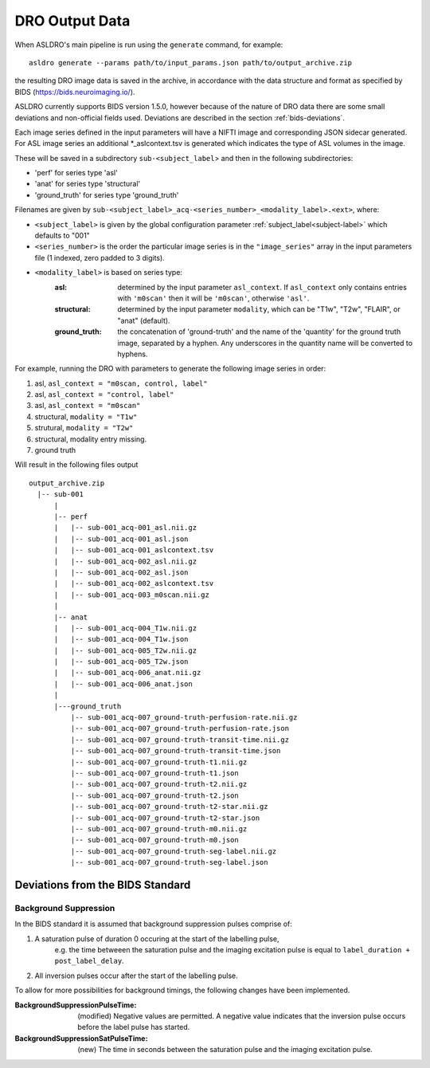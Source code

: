 DRO Output Data
================

When ASLDRO's main pipeline is run using the ``generate`` command, for example::

    asldro generate --params path/to/input_params.json path/to/output_archive.zip

the resulting DRO image data is saved in the archive, in accordance with the
data structure and format as specified by BIDS (https://bids.neuroimaging.io/).

ASLDRO currently supports BIDS version 1.5.0, however because of the nature of 
DRO data there are some small deviations and non-official fields used. Deviations
are described in the section :ref:`bids-deviations`.

Each image series defined in the input parameters will have a NIFTI image and
corresponding JSON sidecar generated. For ASL image series an additional 
*_aslcontext.tsv is generated which indicates the type of ASL volumes in the
image.

These will be saved in a subdirectory ``sub-<subject_label``> and then in
the following subdirectories:

* 'perf' for series type 'asl'
* 'anat' for series type 'structural'
* 'ground_truth' for series type 'ground_truth'

Filenames are given by ``sub-<subject_label>_acq-<series_number>_<modality_label>.<ext>``,
where:

* ``<subject_label>`` is given by the global configuration parameter :ref:`subject_label<subject-label>`
  which defaults to "001" 
* ``<series_number>`` is the order the particular image series is in the ``"image_series"``
  array in the input parameters file (1 indexed, zero padded to 3 digits).
* ``<modality_label>`` is based on series type:
    :asl: determined by the input parameter ``asl_context``. If ``asl_context``
      only contains entries  with ``'m0scan'`` then it will be
      ``'m0scan'``, otherwise ``'asl'``.
    :structural: determined by the input parameter ``modality``, which can be
      "T1w", "T2w", "FLAIR", or "anat" (default).
    :ground_truth: the concatenation of 'ground-truth' and the name of 
      the 'quantity' for the ground truth image, separated by a hyphen. Any
      underscores in the quantity name will be converted to hyphens.

For example, running the DRO with parameters to generate the following image
series in order:

#. asl, ``asl_context = "m0scan, control, label"``
#. asl, ``asl_context = "control, label"``
#. asl, ``asl_context = "m0scan"``
#. structural, ``modality = "T1w"``
#. strutural, ``modality = "T2w"``
#. structural, modality entry missing.
#. ground truth

Will result in the following files output

::

  output_archive.zip
    |-- sub-001
        |
        |-- perf
        |   |-- sub-001_acq-001_asl.nii.gz
        |   |-- sub-001_acq-001_asl.json
        |   |-- sub-001_acq-001_aslcontext.tsv
        |   |-- sub-001_acq-002_asl.nii.gz
        |   |-- sub-001_acq-002_asl.json
        |   |-- sub-001_acq-002_aslcontext.tsv
        |   |-- sub-001_acq-003_m0scan.nii.gz
        |   
        |-- anat
        |   |-- sub-001_acq-004_T1w.nii.gz
        |   |-- sub-001_acq-004_T1w.json
        |   |-- sub-001_acq-005_T2w.nii.gz
        |   |-- sub-001_acq-005_T2w.json
        |   |-- sub-001_acq-006_anat.nii.gz
        |   |-- sub-001_acq-006_anat.json
        |
        |---ground_truth
            |-- sub-001_acq-007_ground-truth-perfusion-rate.nii.gz
            |-- sub-001_acq-007_ground-truth-perfusion-rate.json
            |-- sub-001_acq-007_ground-truth-transit-time.nii.gz
            |-- sub-001_acq-007_ground-truth-transit-time.json
            |-- sub-001_acq-007_ground-truth-t1.nii.gz
            |-- sub-001_acq-007_ground-truth-t1.json
            |-- sub-001_acq-007_ground-truth-t2.nii.gz
            |-- sub-001_acq-007_ground-truth-t2.json
            |-- sub-001_acq-007_ground-truth-t2-star.nii.gz
            |-- sub-001_acq-007_ground-truth-t2-star.json
            |-- sub-001_acq-007_ground-truth-m0.nii.gz
            |-- sub-001_acq-007_ground-truth-m0.json
            |-- sub-001_acq-007_ground-truth-seg-label.nii.gz
            |-- sub-001_acq-007_ground-truth-seg-label.json


.. _bids-deviations:

Deviations from the BIDS Standard
-----------------------------------

Background Suppression
~~~~~~~~~~~~~~~~~~~~~~~

In the BIDS standard it is assumed that background suppression pulses comprise of:

#. A saturation pulse of duration 0 occuring at the start of the labelling pulse, 
    e.g. the time betweeen the saturation pulse and the imaging excitation pulse is
    equal to ``label_duration + post_label_delay``.
#. All inversion pulses occur after the start of the labelling pulse.

To allow for more possibilities for background timings, the following changes have
been implemented.

:BackgroundSuppressionPulseTime: (modified) Negative values are permitted. A
  negative value indicates that the inversion pulse occurs before the label
  pulse has started.
:BackgroundSuppressionSatPulseTime: (new) The time in seconds between the saturation
  pulse and the imaging excitation pulse.


